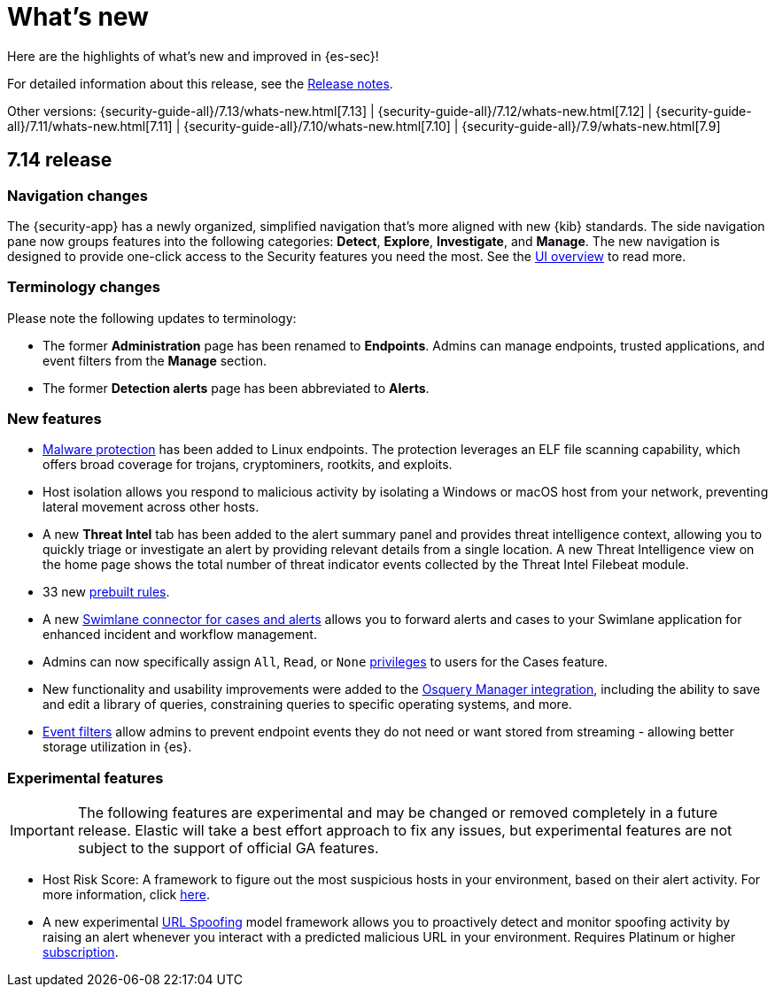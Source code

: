 [[whats-new]]
[chapter]
= What's new

Here are the highlights of what’s new and improved in {es-sec}!

For detailed information about this release, see the <<release-notes, Release notes>>.

Other versions: {security-guide-all}/7.13/whats-new.html[7.13] | {security-guide-all}/7.12/whats-new.html[7.12] | {security-guide-all}/7.11/whats-new.html[7.11] | {security-guide-all}/7.10/whats-new.html[7.10] |
{security-guide-all}/7.9/whats-new.html[7.9]

[discrete]
[[sec-7.14-release]]
== 7.14 release

[discrete]
[[sec-nav-changes-7.14]]
=== Navigation changes

The {security-app} has a newly organized, simplified navigation that's more aligned with new {kib} standards. The side navigation pane now groups features into the following categories: *Detect*, *Explore*, *Investigate*, and *Manage*. The new navigation is designed to provide one-click access to the Security features you need the most. See the <<es-ui-overview, UI overview>> to read more.

[discrete]
[[sec-term-changes-7.14]]
=== Terminology changes

Please note the following updates to terminology:

* The former *Administration* page has been renamed to *Endpoints*. Admins can manage endpoints, trusted applications, and event filters from the *Manage* section.
* The former *Detection alerts* page has been abbreviated to *Alerts*.

[discrete]
[[sec-enhancements-7.14]]
=== New features

* <<malware-protection, Malware protection>> has been added to Linux endpoints. The protection leverages an ELF file scanning capability, which offers broad coverage for trojans, cryptominers, rootkits, and exploits.
* Host isolation allows you respond to malicious activity by isolating a Windows or macOS host from your network, preventing lateral movement across other hosts.
* A new *Threat Intel* tab has been added to the alert summary panel and provides threat intelligence context, allowing you to quickly triage or investigate an alert by providing relevant details from a single location. A new Threat Intelligence view on the home page shows the total number of threat indicator events collected by the Threat Intel Filebeat module.
* 33 new <<prebuilt-rules, prebuilt rules>>.
* A new <<cases-ui-integrations, Swimlane connector for cases and alerts>> allows you to
forward alerts and cases to your Swimlane application for enhanced incident and workflow management.
* Admins can now specifically assign `All`, `Read`, or `None` <<case-permissions, privileges>> to users for the Cases feature.
* New functionality and usability improvements were added to the https://github.com/elastic/integrations/tree/master/packages/osquery_manager[Osquery Manager integration], including the ability to save and edit a library of queries, constraining queries to specific operating systems, and more.
* <<event-filters, Event filters>> allow admins to prevent endpoint events they do not need or want stored from streaming - allowing better storage utilization in {es}.

[discrete]
[[sec-experimental-7.14]]
=== Experimental features

IMPORTANT: The following features are experimental and may be changed or removed completely in a future release. Elastic will take a best effort approach to fix any issues, but experimental features are not subject to the support of official GA features.

* Host Risk Score: A framework to figure out the most suspicious hosts in your environment, based on their alert activity.
For more information, click https://github.com/elastic/detection-rules/blob/main/docs/experimental-machine-learning/host-risk-score.md[here].
* A new experimental https://github.com/elastic/detection-rules/tree/main/docs/experimental-machine-learning[URL Spoofing] model framework allows you to proactively detect and monitor spoofing activity by raising an alert whenever you interact with a predicted malicious URL in your environment. Requires Platinum or higher https://www.elastic.co/subscriptions[subscription].
